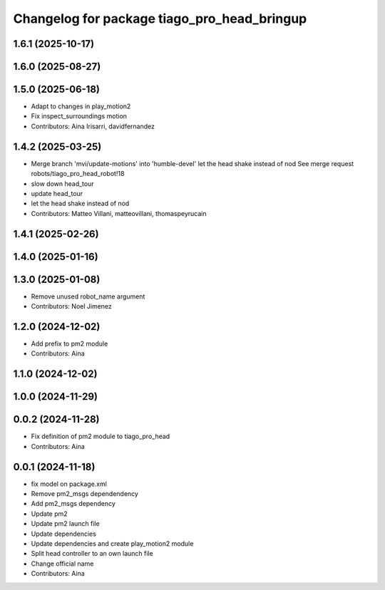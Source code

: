 ^^^^^^^^^^^^^^^^^^^^^^^^^^^^^^^^^^^^^^^^^^^^
Changelog for package tiago_pro_head_bringup
^^^^^^^^^^^^^^^^^^^^^^^^^^^^^^^^^^^^^^^^^^^^

1.6.1 (2025-10-17)
------------------

1.6.0 (2025-08-27)
------------------

1.5.0 (2025-06-18)
------------------
* Adapt to changes in play_motion2
* Fix inspect_surroundings motion
* Contributors: Aina Irisarri, davidfernandez

1.4.2 (2025-03-25)
------------------
* Merge branch 'mvi/update-motions' into 'humble-devel'
  let the head shake instead of nod
  See merge request robots/tiago_pro_head_robot!18
* slow down head_tour
* update head_tour
* let the head shake instead of nod
* Contributors: Matteo Villani, matteovillani, thomaspeyrucain

1.4.1 (2025-02-26)
------------------

1.4.0 (2025-01-16)
------------------

1.3.0 (2025-01-08)
------------------
* Remove unused robot_name argument
* Contributors: Noel Jimenez

1.2.0 (2024-12-02)
------------------
* Add prefix to pm2 module
* Contributors: Aina

1.1.0 (2024-12-02)
------------------

1.0.0 (2024-11-29)
------------------

0.0.2 (2024-11-28)
------------------
* Fix definition of pm2 module to tiago_pro_head
* Contributors: Aina

0.0.1 (2024-11-18)
------------------
* fix model on package.xml
* Remove pm2_msgs dependendency
* Add pm2_msgs dependency
* Update pm2
* Update pm2 launch file
* Update dependencies
* Update dependencies and create play_motion2 module
* Split head controller to an own launch file
* Change official name
* Contributors: Aina
